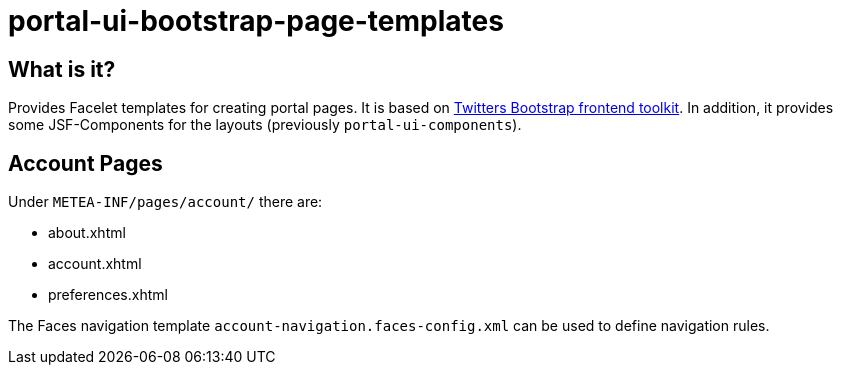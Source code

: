= portal-ui-bootstrap-page-templates

== What is it?

Provides Facelet templates for creating portal pages.
It is based on https://getbootstrap.com[Twitters Bootstrap frontend toolkit].
In addition, it provides some JSF-Components for the layouts (previously `portal-ui-components`).

== Account Pages

Under `METEA-INF/pages/account/` there are:

* about.xhtml
* account.xhtml
* preferences.xhtml

The Faces navigation template `account-navigation.faces-config.xml`
can be used to define navigation rules.
